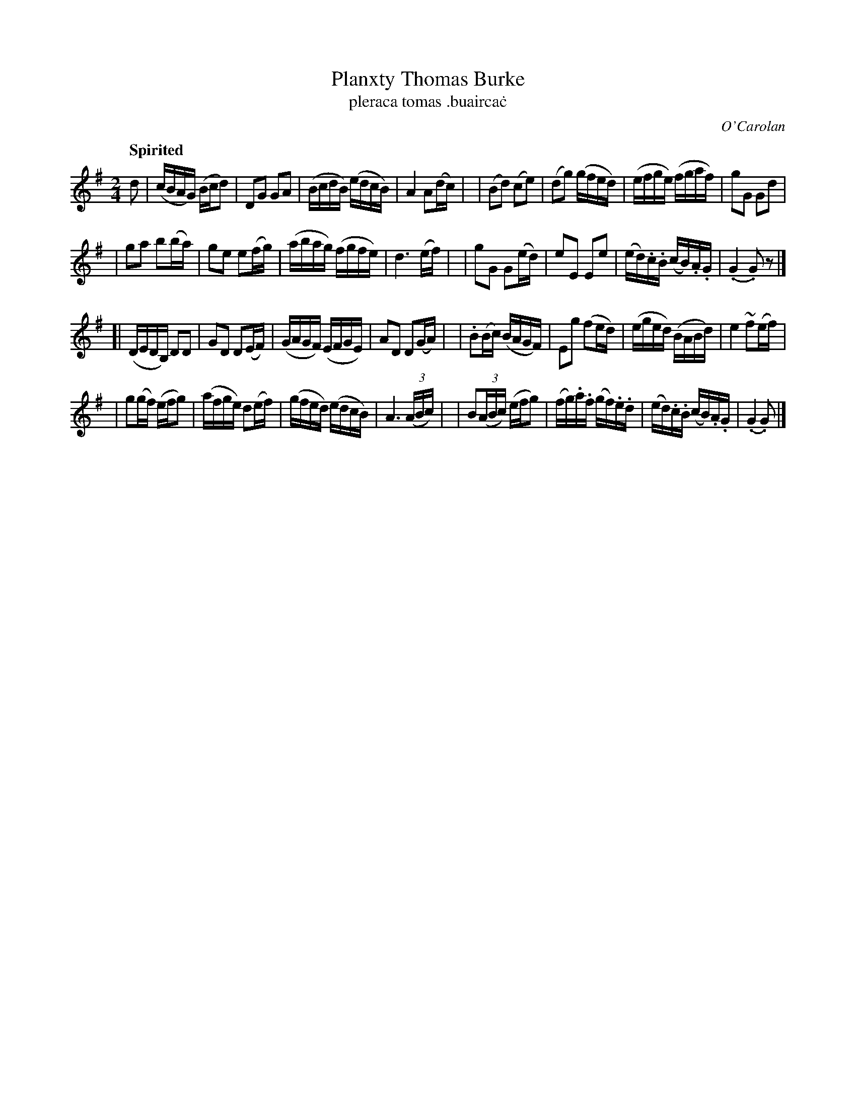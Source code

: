 X: 694
T: Planxty Thomas Burke
T: pleraca tomas \.buairca\.c
R: reel
%S: s:4 b:32(8+8+8+8)
C: O'Carolan
B: O'Neill's 1850 #694
Z: 1997 by John Chambers <jc@trillian.mit.edu>
R: reel, polka
Q: "Spirited"
N: A beat is missing between the two parts. Fixed by adding a rest.
M: 2/4
L: 1/16
K: G
d2 \
| (cBAG) (Bcd2) | D2G2 G2A2 | (BcdB) (edcB) | A4 A2(dc) |\
| (B2d2) (c2e2) | (d2g2) (gfed) | (efge) (fgaf) | g2G2 G2d2 |
| g2a2 b2(ba) | g2e2 e2(fg) | (abag) (fgfe) | d6 (ef) |\
| g2G2 G2(ed) | e2E2 E2e2 | (ed).c.B (cB).A.G | (.G4 .G2)z2  |]
[| (DEDB,) D2D2 | G2D2 D2(EF) | (GAGF) (EFGE) | A2D2 D2(GA) |\
| .B2(Bc) (BAGF) | E2g2 (f2ed) | (eged) (BABd) | e4 ~f2(ef) |
| g2(gf) (efg2) | (afge) d2(ef) | (gfed) (edcB) | A6 ((3ABc) |\
| B2((3ABc) (efg2) | (fg).a.f (gf).e.d | (ed).c.B (cB).A.G | (.G4 .G2) |]
